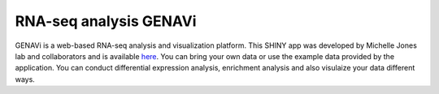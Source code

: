 **RNA-seq analysis GENAVi**
============================

GENAVi is a web-based RNA-seq analysis and visualization platform. This SHINY app was developed by Michelle Jones lab and collaborators and is available `here <https://junkdnalab.shinyapps.io/GENAVi/>`_. You can bring your own data or use the example data provided by the application. You can conduct differential expression analysis, enrichment analysis and also visulaize your data different ways. 
